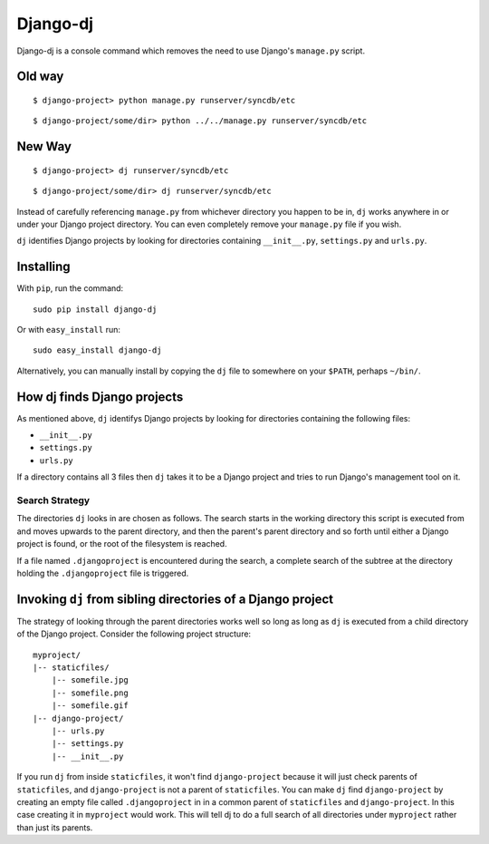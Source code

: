 Django-dj
=========

Django-dj is a console command which removes the need to use Django's 
``manage.py`` script.

Old way
-------

::

  $ django-project> python manage.py runserver/syncdb/etc

::

  $ django-project/some/dir> python ../../manage.py runserver/syncdb/etc

New Way
-------

::

  $ django-project> dj runserver/syncdb/etc

::

  $ django-project/some/dir> dj runserver/syncdb/etc

Instead of carefully referencing ``manage.py`` from whichever directory you
happen to be in, ``dj`` works anywhere in or under your Django project 
directory. You can even completely remove your ``manage.py`` file if you wish.

``dj`` identifies Django projects by looking for directories containing 
``__init__.py``, ``settings.py`` and ``urls.py``.

Installing
----------

With ``pip``, run the command::

  sudo pip install django-dj

Or with ``easy_install`` run::

  sudo easy_install django-dj

Alternatively, you can manually install by copying the ``dj`` file to somewhere
on your ``$PATH``, perhaps ``~/bin/``.

How dj finds Django projects
----------------------------

As mentioned above, ``dj`` identifys Django projects by looking for directories
containing the following files:

* ``__init__.py``
* ``settings.py``
* ``urls.py``

If a directory contains all 3 files then ``dj`` takes it to be a Django project
and tries to run Django's management tool on it.

Search Strategy
+++++++++++++++

The directories ``dj`` looks in are chosen as follows. The search starts in the
working directory this script is executed from and moves upwards to the parent
directory, and then the parent's parent directory and so forth until either a
Django project is found, or the root of the filesystem is reached.

If a file named ``.djangoproject`` is encountered during the search, a complete
search of the subtree at the directory holding the ``.djangoproject`` file is 
triggered.

Invoking ``dj`` from sibling directories of a Django project
------------------------------------------------------------

The strategy of looking through the parent directories works well so long
as long as ``dj`` is executed from a child directory of the Django project. 
Consider the following project structure::

  myproject/
  |-- staticfiles/
      |-- somefile.jpg
      |-- somefile.png
      |-- somefile.gif
  |-- django-project/
      |-- urls.py
      |-- settings.py
      |-- __init__.py

If you run ``dj`` from inside ``staticfiles``, it won't find ``django-project``
because it will just check parents of ``staticfiles``, and ``django-project`` is
not a parent of ``staticfiles``. You can make ``dj`` find ``django-project`` by
creating an empty file called ``.djangoproject`` in in a common parent of 
``staticfiles`` and ``django-project``. In this case creating it in 
``myproject`` would work. This will tell dj to do a full search of all
directories under ``myproject``  rather than just its parents.